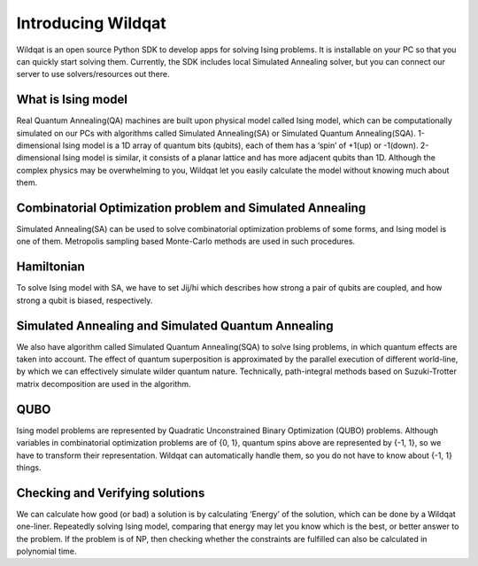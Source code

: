 .. _intro:

Introducing Wildqat
===================
Wildqat is an open source Python SDK to develop apps for solving Ising problems. It is installable on your PC so that you can quickly start solving them.
Currently, the SDK includes local Simulated Annealing solver, but you can connect our server to use solvers/resources out there.


What is Ising model
-------------------

Real Quantum Annealing(QA) machines are built upon physical model called Ising model, which can be computationally
simulated on our PCs with algorithms called Simulated Annealing(SA) or Simulated Quantum Annealing(SQA).
1-dimensional Ising model is a 1D array of quantum bits (qubits), each of them has a ‘spin’ of +1(up) or -1(down).
2-dimensional Ising model is similar, it consists of a planar lattice and has more adjacent qubits than 1D.
Although the complex physics may be overwhelming to you, Wildqat let you easily calculate the model without knowing much about them.



Combinatorial Optimization problem and Simulated Annealing
----------------------------------------------------------

Simulated Annealing(SA) can be used to solve combinatorial optimization problems of some forms, and Ising model is one of them.
Metropolis sampling based Monte-Carlo methods are used in such procedures.


Hamiltonian
-----------

To solve Ising model with SA, we have to set Jij/hi which describes how strong a pair of qubits are coupled, and how strong a qubit is biased, respectively.



Simulated Annealing and Simulated Quantum Annealing
---------------------------------------------------

We also have algorithm called Simulated Quantum Annealing(SQA) to solve Ising problems, in which quantum effects are taken into account.
The effect of quantum superposition is approximated by the parallel execution of different world-line,
by which we can effectively simulate wilder quantum nature. Technically, path-integral
methods based on Suzuki-Trotter matrix decomposition are used in the algorithm.



QUBO
----

Ising model problems are represented by Quadratic Unconstrained Binary Optimization (QUBO) problems.
Although variables in combinatorial optimization problems are of {0, 1}, quantum spins above are represented by {-1, 1},
so we have to transform their representation. Wildqat can automatically handle them, so you do not have to know about {-1, 1} things.



Checking and Verifying solutions
--------------------------------

We can calculate how good (or bad) a solution is by calculating ‘Energy’ of the solution, which can be done by a Wildqat one-liner.
Repeatedly solving Ising model, comparing that energy may let you know which is the best, or better answer to the problem.
If the problem is of NP, then checking whether the constraints are fulfilled can also be calculated in polynomial time.